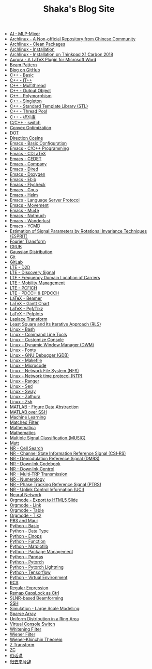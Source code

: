 #+TITLE: Shaka's Blog Site

- [[file:ai_mlp_mixer.org][AI - MLP-Mixer]]
- [[file:arch_cn.org][Archlinux - A Non-official Repository from Chinese Community]]
- [[file:arch_clean_pkg.org][Archlinux - Clean Packages]]
- [[file:arch_inst.org][Archlinux - Installation]]
- [[file:arch_x1c.org][Archlinux - Installation on Thinkpad X1 Carbon 2018]]
- [[file:aurora.org][Aurora - A LaTeX Plugin for Microsoft Word]]
- [[file:beam_pattern.org][Beam Pattern]]
- [[file:blog.org][Blog on GitHub]]
- [[file:cpp_basic.org][C++ - Basic]]
- [[file:cpp_itpp.org][C++ - IT++]]
- [[file:cpp_multithread.org][C++ - Multithread]]
- [[file:cpp_class_output.org][C++ - Output Object]]
- [[file:cpp_polymorphism.org][C++ - Polymorphism]]
- [[file:cpp_singleton.org][C++ - Singleton]]
- [[file:cpp_stl.org][C++ - Standard Template Library (STL)]]
- [[file:cpp_tp.org][C++ - Thread Pool]]
- [[file:cpp_sl.org][C++ - 标准库]]
- [[file:cpp_switch.org][C/C++ - switch]]
- [[file:cvx_opt.org][Convex Optimization]]
- [[file:dot.org][DOT]]
- [[file:dir_cosine.org][Direction Cosine]]
- [[file:emacs_config.org][Emacs - Basic Configuration]]
- [[file:emacs_cpp.org][Emacs - C/C++ Programming]]
- [[file:emacs_cdlatex.org][Emacs - CDLaTeX]]
- [[file:emacs_cedet.org][Emacs - CEDET]]
- [[file:emacs_company.org][Emacs - Company]]
- [[file:emacs_dired.org][Emacs - Dired]]
- [[file:doxygen.org][Emacs - Doxygen]]
- [[file:emacs_ebib.org][Emacs - Ebib]]
- [[file:emacs_flycheck.org][Emacs - Flycheck]]
- [[file:emacs_gnus.org][Emacs - Gnus]]
- [[file:emacs_helm.org][Emacs - Helm]]
- [[file:emacs_lsp.org][Emacs - Language Server Protocol]]
- [[file:emacs_movement.org][Emacs - Movement]]
- [[file:emacs_mu4e.org][Emacs - Mu4e]]
- [[file:notmuch.org][Emacs - Notmuch]]
- [[file:emacs_wl.org][Emacs - Wanderlust]]
- [[file:emacs_ycmd.org][Emacs - YCMD]]
- [[file:esprit.org][Estimation of Signal Parameters by Rotational Invariance Techniques (ESPRIT)]]
- [[file:fourier.org][Fourier Transform]]
- [[file:grub.org][GRUB]]
- [[file:gaussian.org][Gaussian Distribution]]
- [[file:git.org][Git]]
- [[file:gitlab.org][GitLab]]
- [[file:lte_d2d.org][LTE - D2D]]
- [[file:lte_ds.org][LTE - Discovery Signal]]
- [[file:lte_fc_loc.org][LTE - Frequency Domain Location of Carriers]]
- [[file:lte_mobility_mgmt.org][LTE - Mobility Management]]
- [[file:lte_pcfich.org][LTE - PCFICH]]
- [[file:lte_pdcch_epdcch.org][LTE - PDCCH & EPDCCH]]
- [[file:emacs_beamer.org][LaTeX - Beamer]]
- [[file:latex_gantt.org][LaTeX - Gantt Chart]]
- [[file:latex_pgf_tikz.org][LaTeX - Pgf/Tikz]]
- [[file:latex_pgfplots.org][LaTeX - Pgfplots]]
- [[file:laplace.org][Laplace Transform]]
- [[file:rls.org][Least Square and Its Iterative Approach (RLS)]]
- [[file:bash.org][Linux - Bash]]
- [[file:tool.org][Linux - Command Line Tools]]
- [[file:console.org][Linux - Customize Console]]
- [[file:dwm.org][Linux - Dynamic Window Manager (DWM)]]
- [[file:font.org][Linux - Fonts]]
- [[file:gdb.org][Linux - GNU Debugger (GDB)]]
- [[file:makefile.org][Linux - Makefile]]
- [[file:microcode.org][Linux - Microcode]]
- [[file:nfs.org][Linux - Network File System (NFS)]]
- [[file:ntp.org][Linux - Network time protocol (NTP)]]
- [[file:ranger.org][Linux - Ranger]]
- [[file:sed.org][Linux - Sed]]
- [[file:sway.org][Linux - Sway]]
- [[file:zathura.org][Linux - Zathura]]
- [[file:zsh.org][Linux - Zsh]]
- [[file:matlab_fig.org][MATLAB - Figure Data Abstraction]]
- [[file:matlab_ssh.org][MATLAB over SSH]]
- [[file:ml.org][Machine Learning]]
- [[file:matched_filter.org][Matched Filter]]
- [[file:mathematica.org][Mathematica]]
- [[file:math.org][Mathematics]]
- [[file:music.org][Multiple Signal Classification (MUSIC)]]
- [[file:mutt.org][Mutt]]
- [[file:nr_cell_search.org][NR - Cell Search]]
- [[file:nr_csirs.org][NR - Channel State Information Reference Signal (CSI-RS)]]
- [[file:nr_dmrs.org][NR - Demodulation Reference Signal (DMRS)]]
- [[file:nr_dl_cb.org][NR - Downlink Codebook]]
- [[file:nr_dl_ctrl.org][NR - Downlink Control]]
- [[file:nr_mtrp.org][NR - Multi-TRP Transmission]]
- [[file:nr_nm.org][NR - Numerology]]
- [[file:nr_ptrs.org][NR - Phase Tracking Reference Signal (PTRS)]]
- [[file:nr_uci.org][NR - Uplink Control Information (UCI)]]
- [[file:nn.org][Neural Network]]
- [[file:org_ioslide.org][Orgmode - Export to HTML5 Slide]]
- [[file:org_link.org][Orgmode - Link]]
- [[file:org_tab.org][Orgmode - Table]]
- [[file:org_tikz.org][Orgmode - Tikz]]
- [[file:pbs_maui.org][PBS and Maui]]
- [[file:python_basic.org][Python - Basic]]
- [[file:python_data_type.org][Python - Data Type]]
- [[file:python_einops.org][Python - Einops]]
- [[file:python_fun.org][Python - Function]]
- [[file:python_matplotlib.org][Python - Matplotlib]]
- [[file:python_pkg_mgmt.org][Python - Package Management]]
- [[file:python_pandas.org][Python - Pandas]]
- [[file:python_pytorch.org][Python - Pytorch]]
- [[file:python_pytorch_lightning.org][Python - Pytorch Lightning]]
- [[file:python_tensorflow.org][Python - Tensorflow]]
- [[file:python_virtualenv.org][Python - Virtual Environment]]
- [[file:rcs.org][RCS]]
- [[file:reg_exp.org][Regular Expression]]
- [[file:capslk2ctrl.org][Remap CapsLock as Ctrl]]
- [[file:slnr_bf.org][SLNR-based Beamforming]]
- [[file:ssh.org][SSH]]
- [[file:sim_large_scale_model.org][Simulation - Large Scale Modelling]]
- [[file:sparse_array.org][Sparse Array]]
- [[file:uni_distr_ring.org][Uniform Distribution in a Ring Area]]
- [[file:switch_virtual_console.org][Virtual Console Switch]]
- [[file:whitening_filter.org][Whitening Filter]]
- [[file:wiener_filter.org][Wiener Filter]]
- [[file:wiener_khinchin.org][Wiener-Khinchin Theorem]]
- [[file:z.org][Z Transform]]
- [[file:zc.org][ZC]]
- [[file:suhuashuo.org][俗话说]]
- [[file:guiqulaixici.org][归去来兮辞]]
